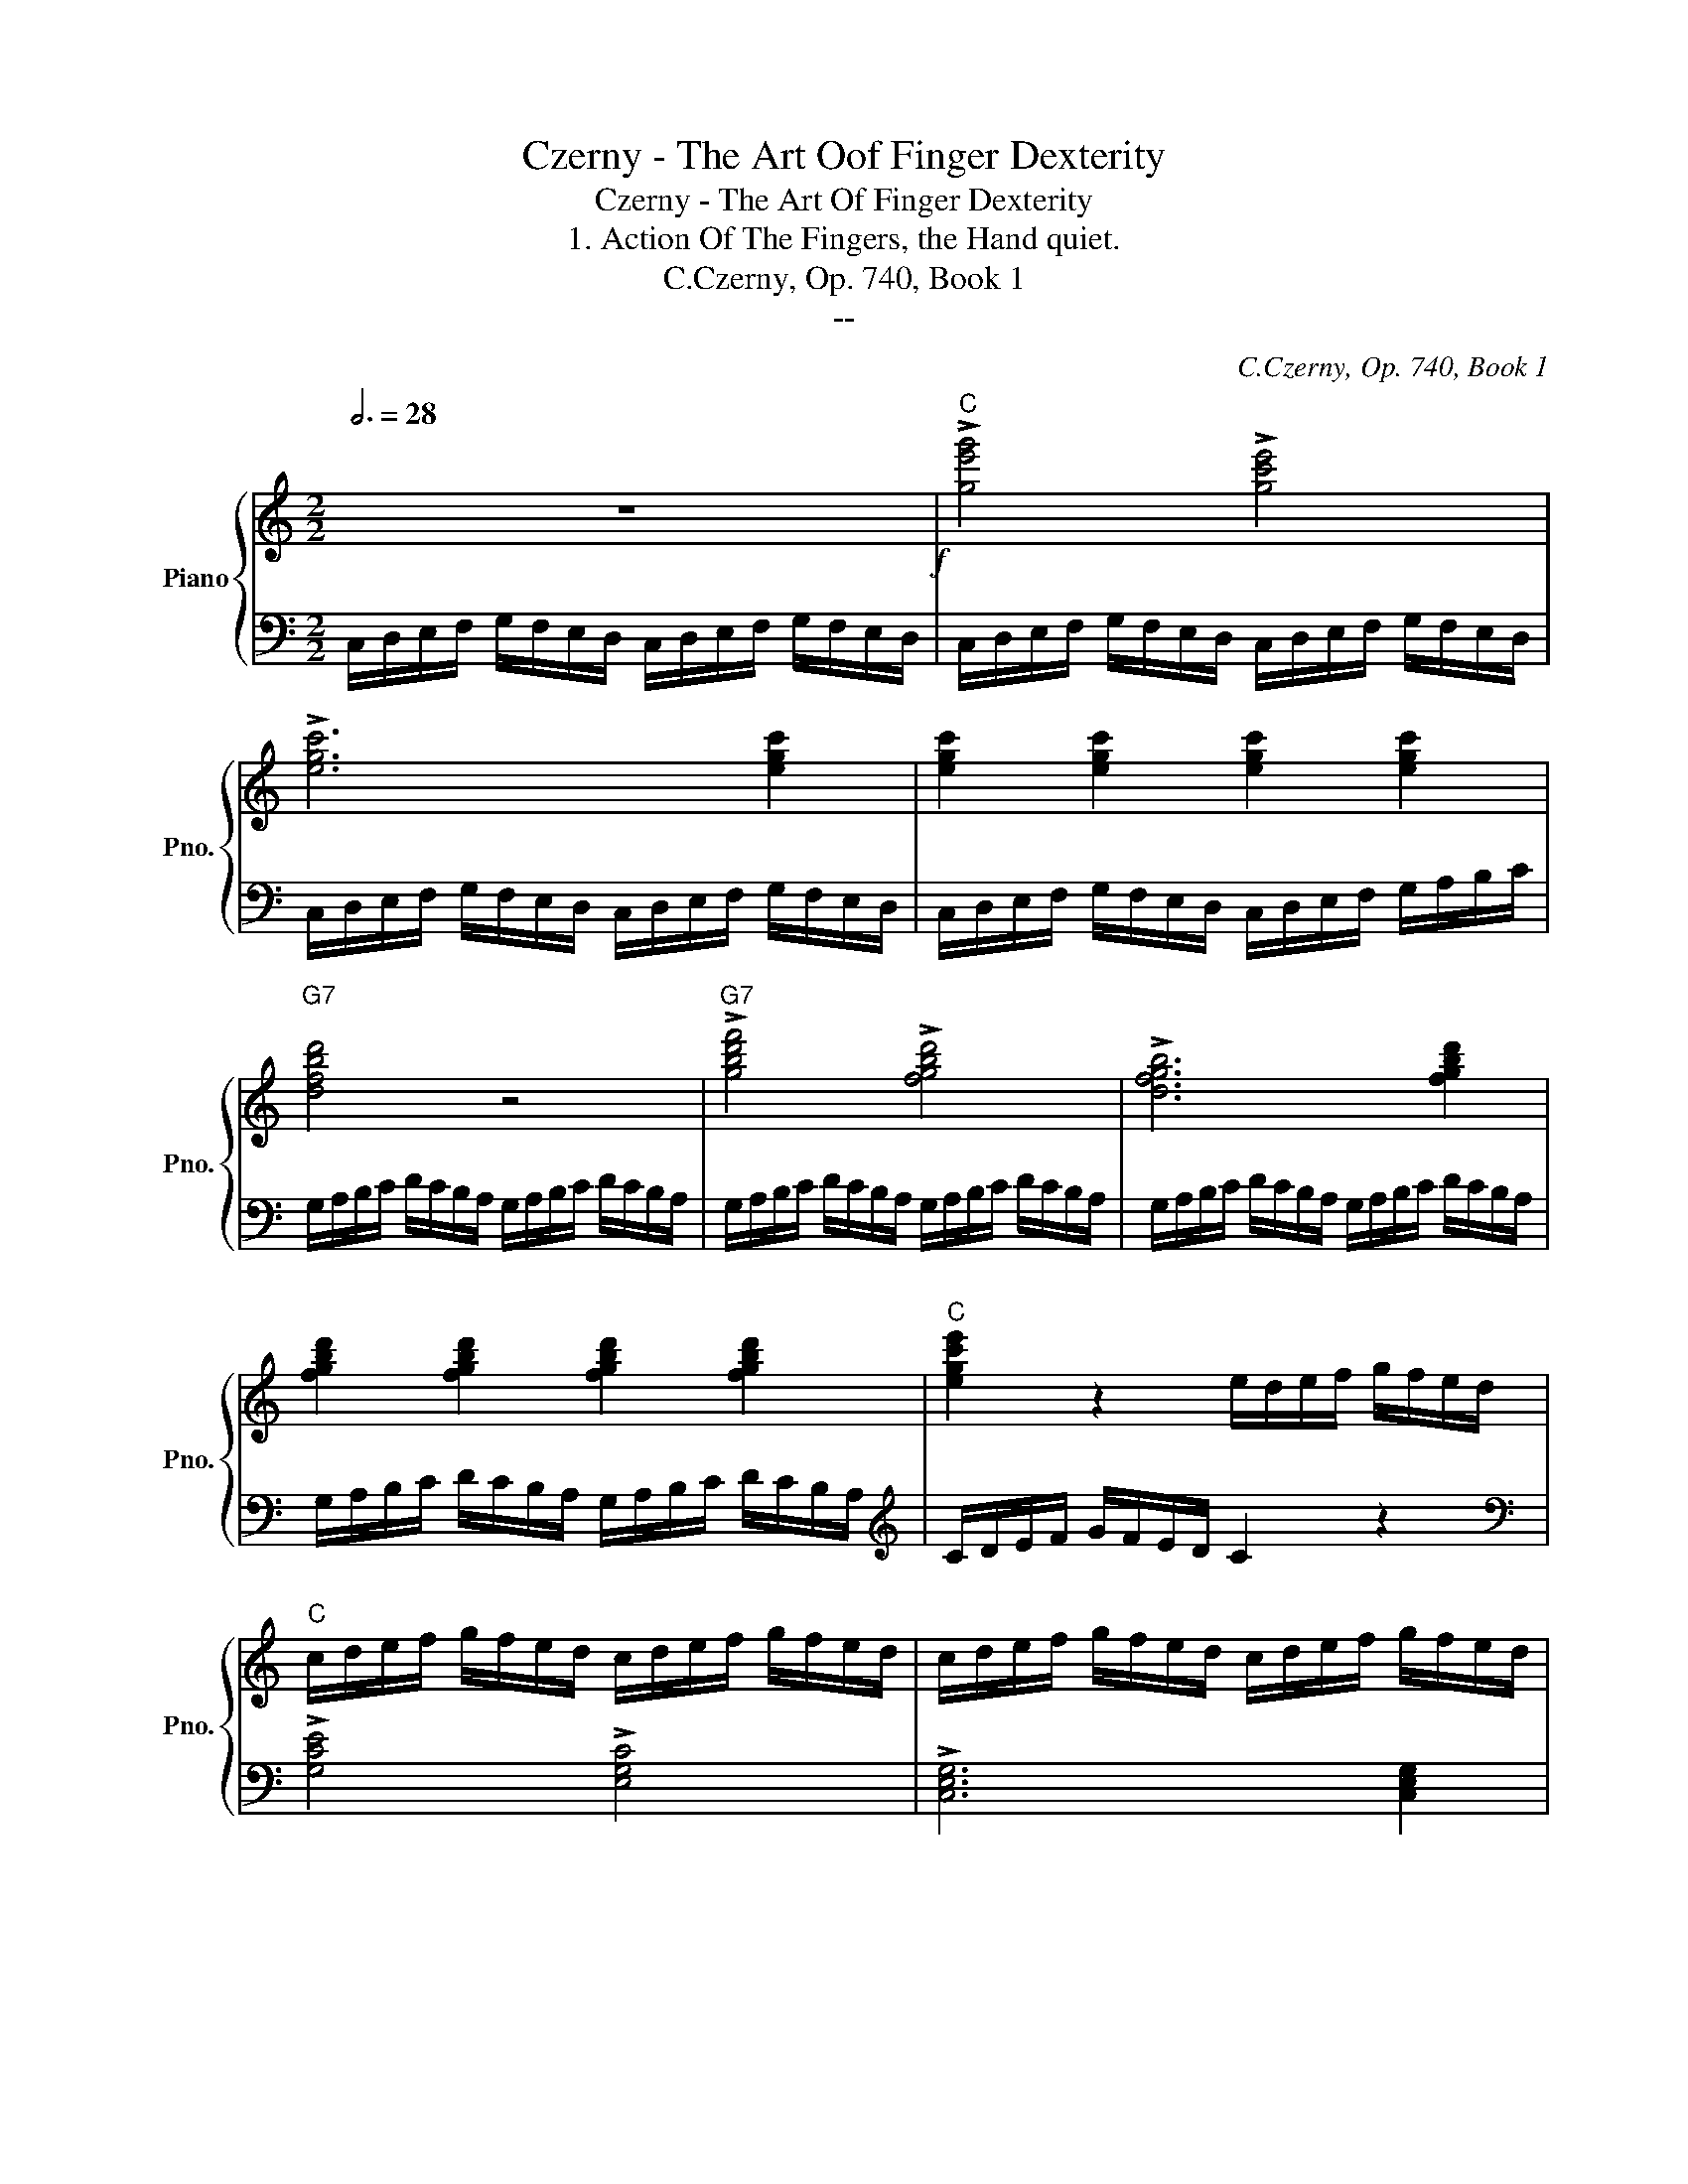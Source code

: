X:1
T:Czerny - The Art Oof Finger Dexterity
T:Czerny - The Art Of Finger Dexterity
T:1. Action Of The Fingers, the Hand quiet.
T:C.Czerny, Op. 740, Book 1
T:--
C:C.Czerny, Op. 740, Book 1
Z:--
%%score { ( 1 3 ) | ( 2 4 ) }
L:1/8
Q:3/4=28
M:2/2
K:C
V:1 treble nm="Piano" snm="Pno."
V:3 treble 
V:2 bass 
V:4 bass 
V:1
 z8!f! |"C" !>![ge'g']4 !>![gc'e']4 | !>![egc']6 [egc']2 | [egc']2 [egc']2 [egc']2 [egc']2 | %4
"G7" [dfbd']4 z4 |"G7" !>![gbd'f']4 !>![fgbd']4 | !>![dfgb]6 [fgbd']2 | %7
 [fgbd']2 [fgbd']2 [fgbd']2 [fgbd']2 |"C" [egc'e']2 z2 e/d/e/f/ g/f/e/d/ | %9
"C" c/d/e/f/ g/f/e/d/ c/d/e/f/ g/f/e/d/ | c/d/e/f/ g/f/e/d/ c/d/e/f/ g/f/e/d/ | %11
 c/d/e/f/ g/f/e/d/ c/d/e/f/ g/a/b/c'/ |"D7" ^f/e/f/g/ a/g/f/e/ d/e/f/g/ a/g/f/e/ | %13
 d/e/^f/g/ a/g/f/e/ d/e/f/g/ a/g/f/e/ | d/e/^f/g/ a/g/f/e/ d/e/f/g/ a/g/f/e/ | %15
 d/e/^f/g/ a/g/f/e/ d/e/f/g/ a/b/c'/d'/ |"G" b/!>(!c'/d'/c'/ b/a/g/a/ b/c'/d'/c'/ b/a/g/a/!>)! | %17
!p! b/c'/d'/c'/ b/a/g/a/ b/c'/d'/c'/ b/a/b/g/ | %18
"D7/G"!8va(! c'/d'/e'/d'/ c'/b/a/b/ c'/d'/e'/d'/ c'/b/a/b/ | %19
"_cresc." c'/d'/e'/d'/ c'/b/a/b/ c'/d'/e'/d'/ c'/b/c'/a/ | %20
"G7" d'/e'/f'/e'/ d'/c'/b/c'/ d'/e'/f'/e'/ d'/c'/b/c'/ | %21
 d'/e'/f'/e'/ d'/c'/b/c'/ d'/e'/f'/e'/ d'/c'/d'/b/ | %22
"C7" e'/f'/g'/f'/ e'/d'/c'/d'/ e'/f'/g'/f'/ e'/d'/c'/d'/ | %23
!<(! e'/f'/g'/f'/ e'/d'/c'/d'/ e'/f'/g'/f'/ e'/d'/e'/c'/!<)! |"F"!f! [f'a']4!8va)! z4 | %25
"F" !>![cac']4 !>![cfa]4 | !>![Acf]6 [Acf]2 | [Acf]2 [Acf]2 [Acf]2 [Acf]2 |"D7" [Acd^f]8 | %29
 !>![cd^fa]4 !>![Acdf]4 | !>![^FAcd]6 [FAcd]2 | [^FAcd]2 [FAcd]2!>(! [FAcd]2 [DAc]2 | %32
"G" [DG=B]2!>)! z2"G"!p! B/A/G/A/ B/c/d/c/ | B/A/G/A/ B/c/d/c/ B/A/G/A/ B/A/B/G/ | %34
"Am""_cresc." c z z2 c/B/A/B/ c/d/e/d/ | c/B/A/B/ c/d/e/d/ c/B/A/B/ c/B/c/A/ | %36
"G7/B" !>!d z z2 d/c/B/c/ d/e/f/e/ | d/c/B/c/ d/e/f/e/ d/c/B/c/ d/c/d/B/ | %38
"C" e z z2 e/d/c/d/ e/f/g/f/ | e/d/c/d/ e/f/g/f/ e/d/c/d/ e/d/e/c/ | %40
"G7"!f! f/e/d/c/ B/c/d/e/ f/e/d/c/ B/c/d/e/ | f/e/d/c/ B/c/d/e/ f/e/d/c/ B/A/G/F/ | %42
"C" E/F/G/A/ B/c/d/e/"G" f/e/d/c/ B/A/G/F/ |"C" E/F/G/A/"G" B/c/d/e/ f/e/d/c/ B/A/G/F/ | %44
"C" E/e/d/c/ B/A/G/F/ E/F/G/F/ E/F/G/F/ |"C" E/e/d/c/ B/A/G/F/ E/F/G/F/ E/F/G/F/ | %46
 E/e/d/c/ B/A/G/F/ E/F/G/A/ B/c/d/e/ |"G7/D" F/f/e/d/ c/B/A/G/ F/G/A/B/ c/d/e/f/ | %48
"C/E" G/A/B/c/ d/e/f/g/ e/f/g/f/ e/f/g/f/ | e/g/f/e/ d/f/e/d/ c/e/d/c/ B/d/c/B/ | %50
"F" A/B/c/d/ e/f/g/a/ f/g/a/g/ f/g/a/g/ |"_dim." f/a/g/f/ e/g/f/e/ d/f/e/d/ c/e/d/c/ | %52
"G7"!p! B/c/d/e/ f/e/d/c/ B z [d'f'] z | [bd'] z [fd'] z (g2 f2) | %54
"C7" e/f/g/a/ _b/a/g/f/ e z!8va(! [g'_b'] z | [e'g'] z [_bg'] z"_cresc." (c'2 b2) | %56
"F" a/_b/c'/b/ a/b/c'/b/ a/b/c'/d'/ e'/f'/g'/a'/ | %57
"G" =b/c'/d'/c'/ b/c'/d'/c'/ b/c'/d'/e'/ f'/g'/a'/b'/ | %58
"Am" c'/d'/e'/d'/ c'/d'/e'/d'/ c'/d'/e'/f'/ g'/a'/b'/c''/ | %59
"G7/D" d'/e'/f'/e'/ d'/e'/f'/e'/ d'/e'/f'/g'/ a'/b'/c''/d''/ | %60
"C" e'/f'/g'/a'/ b'/c''/d''/e''/"G7" d'/e'/f'/g'/ a'/b'/c''/d''/ | %61
"Am" c'/d'/e'/f'/ g'/a'/b'/c''/"E7" b/c'/d'/e'/ ^f'/^g'/a'/b'/ | %62
"F" a/b/c'/d'/ e'/=f'/=g'/a'/"G" g/a/b/c'/ d'/e'/f'/g'/ | %63
"G7/C" f/g/a/b/ c'/d'/e'/f'/"C" e/f/g/a/ b/c'/d'/e'/ | %64
"Dm/F" d/e/f/g/ a/b/^c'/d'/ e'/f'/g'/a'/ g'/f'/e'/d'/ | %65
 ^c'/d'/e'/f'/ g'/f'/e'/d'/ c'/d'/e'/f'/ g'/f'/e'/d'/ | %66
"C/G" b/=c'/d'/e'/ f'/e'/d'/c'/ b/c'/d'/e'/ f'/e'/d'/c'/ | %67
"G7" ^a/b/c'/d'/ e'/d'/c'/b/ a/b/c'/d'/ e'/d'/c'/b/ |"C""_dim." c'2!8va)! z2 z4 | %69
"C" [Gceg]4 [Gce]4 | [EGc]4 z4 |"G7" [DFGB]4 [DFGB]4 |"C"!p!"_Dolcet" [EGc]8 | %73
 [gc'e'g']4 [gc'e']4 | [egc']8 |"G7" [dfgb]4 [dfbd']4 | %76
"C"!pp! [egc']2 z2"_leggierissimo" e/d/c/d/ e/f/g/f/ | e/d/c/d/ e/f/g/f/ e/d/c/d/ e/f/g/f/ | %78
 e/d/c/d/ e/f/g/f/ e/d/c/d/ e/f/g/f/ | e/d/c/d/ e/f/g/f/ e/d/c/d/ e/f/g/f/ | %80
"_cresc." e/c/d/e/ f/g/a/b/ c'/g/a/b/ c'/d'/e'/f'/ | g' z z2 [egc'e'] z z2 | !fermata![cegc']8 |] %83
V:2
 C,/D,/E,/F,/ G,/F,/E,/D,/ C,/D,/E,/F,/ G,/F,/E,/D,/ | %1
 C,/D,/E,/F,/ G,/F,/E,/D,/ C,/D,/E,/F,/ G,/F,/E,/D,/ | %2
 C,/D,/E,/F,/ G,/F,/E,/D,/ C,/D,/E,/F,/ G,/F,/E,/D,/ | %3
 C,/D,/E,/F,/ G,/F,/E,/D,/ C,/D,/E,/F,/ G,/A,/B,/C/ | %4
 G,/A,/B,/C/ D/C/B,/A,/ G,/A,/B,/C/ D/C/B,/A,/ | G,/A,/B,/C/ D/C/B,/A,/ G,/A,/B,/C/ D/C/B,/A,/ | %6
 G,/A,/B,/C/ D/C/B,/A,/ G,/A,/B,/C/ D/C/B,/A,/ | G,/A,/B,/C/ D/C/B,/A,/ G,/A,/B,/C/ D/C/B,/A,/ | %8
[K:treble] C/D/E/F/ G/F/E/D/ C2 z2 |[K:bass] !>![G,CE]4 !>![E,G,C]4 | !>![C,E,G,]6 [C,E,G,]2 | %11
 [C,E,G,]2 [C,E,G,]2 [C,E,G,]2 [C,E,G,]2 |[K:treble] !>![A,CD^F]4 z4 | !>![^FAc]4 !>![CDFA]4 | %14
 !>![A,CD^F]6[K:bass] [^F,A,CD]2 | [^F,A,CD]2 [F,A,CD]2 [F,A,CD]2 [F,A,CD]2 | [G,B,D]8 | %17
 G,, z B,, z D, z G, z | [G,,A,,C,^F,]8 | G,, z A,, z C, z ^F, z | [G,,B,,D,F,]8 | %21
 G,, z B,, z D, z F, z | [C,E,G,_B,]4 z4 | C, z E, z G, z _B, z | %24
 F,/G,/A,/_B,/ C/B,/A,/G,/ F,/G,/A,/B,/ C/B,/A,/G,/ | %25
 F,/G,/A,/_B,/ C/B,/A,/G,/ F,/G,/A,/B,/ C/B,/A,/G,/ | %26
 F,/G,/A,/_B,/ C/B,/A,/G,/ F,/G,/A,/B,/ C/B,/A,/G,/ | %27
 F,/G,/A,/_B,/ C/B,/A,/G,/ F,/G,/A,/B,/ C/A,/F,/_E,/ | %28
 D,/=E,/^F,/G,/ A,/G,/F,/E,/ D,/=E,/F,/G,/ A,/G,/F,/E,/ | %29
 D,/=E,/^F,/G,/ A,/G,/F,/E,/ D,/=E,/F,/G,/ A,/G,/F,/E,/ | %30
 D,/=E,/^F,/G,/ A,/G,/F,/E,/ D,/=E,/F,/G,/ A,/G,/F,/E,/ | %31
 D,/=E,/^F,/G,/ A,/G,/F,/E,/ D,/E,/F,/G,/ A,/D,/E,/F,/ | %32
 G,/A,/B,/C/ D/C/B,/A,/ G,/A,/B,/C/ D/C/B,/A,/ | G,/A,/B,/C/ D/C/B,/A,/ G,/A,/B,/C/ D/C/D/B,/ | %34
 A,/B,/C/D/ E/D/C/B,/ A,/B,/C/D/ E/D/C/B,/ | A,/B,/C/D/ E/D/C/B,/ A,/B,/C/D/ E/D/E/C/ | %36
[K:treble] B,/C/D/E/ =F/E/D/C/ B,/C/D/E/ F/E/D/C/ | B,/C/D/E/ F/E/D/C/ B,/C/D/E/ F/E/F/D/ | %38
 C/D/E/F/ G/F/E/D/ C/D/E/F/ G/F/E/D/ | C/D/E/F/ G/F/E/D/ C/D/E/F/ G/F/G/E/ | %40
[K:bass] D/C/B,/A,/ G,/A,/B,/C/ D/C/B,/A,/ G,/A,/B,/C/ | %41
 D/C/B,/A,/ G,/A,/B,/C/ D/C/B,/A,/ G,/F,/E,/D,/ | %42
 C,/D,/E,/F,/ G,/A,/B,/C/ D/C/B,/A,/ G,/F,/E,/D,/ | %43
 C,/D,/E,/F,/ G,/A,/B,/C/ D/C/B,/A,/ G,/F,/E,/D,/ | %44
 C,/C/B,/A,/ G,/F,/E,/D,/ C,/D,/E,/D,/ C,/D,/E,/D,/ | %45
 C,/C/B,/A,/ G,/F,/E,/D,/ C,/D,/E,/D,/ C,/D,/E,/D,/ | %46
 C,/C/B,/A,/ G,/F,/E,/D,/ C,/D,/E,/F,/ G,/A,/B,/C/ | %47
 D,/D/C/B,/ A,/G,/F,/E,/ D,/E,/F,/G,/ A,/B,/C/D/ | E,/F,/G,/A,/ B,/C/D/E/ C/D/E/D/ C/D/E/D/ | %49
 C/E/D/C/ B,/D/C/B,/ A,/C/B,/A,/ G,/B,/A,/G,/ | F,/G,/A,/B,/ C/D/E/F/ D/E/F/E/ D/E/F/E/ | %51
 D/F/E/D/ C/E/D/C/ B,/D/C/B,/ A,/C/B,/A,/ | G,/A,/B,/C/ D/C/B,/A,/ G,/A,/B,/C/ D/C/B,/A,/ | %53
 G,/A,/B,/C/ D/C/B,/A,/ G,/A,/B,/C/ D/E/F/G/ |[K:treble] C/D/E/F/ G/F/E/D/ C/D/E/F/ G/F/E/D/ | %55
 C/D/[Ec]/F/ G/F/E/D/ C/D/E/F/ G/A/_B/c/ | F/G/A/G/ F/G/A/G/ F/G/A/_B/ c/d/e/f/ | %57
 G/A/=B/A/ G/A/B/A/ G/A/B/c/ d/e/f/g/ | A/B/c/B/ A/B/c/B/ A/B/c/d/ e/f/g/a/ | %59
 B/c/d/c/ B/c/d/c/ B/c/d/e/ f/g/a/b/ | [ceg] z z2 [GBf] z z2 | [Ace] z z2 [E^Gd] z z2 | %62
 [FAc] z z2 [CEc] z z2 | [B,DG] z z2 [CEG] z z2 |[K:bass] [F,A,D]8 | F,,2 A,,2 D,2 F,2 | %66
 G,,2 C,2 E,2 G,2 | G,,2 D,2 F,2 G,2 | %68
 C,,/D,,/E,,/F,,/ G,,/F,,/E,,/D,,/ C,,/D,,/E,,/F,,/ G,,/F,,/E,,/D,,/ | %69
 C,,/D,,/E,,/F,,/ G,,/F,,/E,,/D,,/ C,,/D,,/E,,/F,,/ G,,/F,,/E,,/D,,/ | %70
 C,,/D,,/E,,/F,,/ G,,/F,,/E,,/D,,/ C,,/D,,/E,,/F,,/ G,,/A,,/B,,/C,/ | %71
 G,,/A,,/B,,/C,/ D,/C,/B,,/A,,/ G,,/A,,/B,,/C,/ D,/E,/F,/G,/ | %72
 C,/D,/E,/F,/ G,/F,/E,/D,/ C,/D,/E,/F,/ G,/F,/E,/D,/ | %73
 C,/D,/E,/F,/ G,/F,/E,/D,/ C,/D,/E,/F,/ G,/F,/E,/D,/ | %74
 C,/D,/E,/F,/ G,/F,/E,/D,/ C,/D,/E,/F,/ G,/A,/B,/C/ | G,/A,/B,/C/ D/C/B,/A,/ G,/A,/B,/C/ D/E/F/G/ | %76
[K:treble] C/D/E/F/ G/F/E/D/ C/D/E/F/ G/F/E/D/ | C/D/E/F/ G/F/E/D/ C/D/E/F/ G/F/E/D/ | %78
 C/D/E/F/ G/F/E/D/ C/D/E/F/ G/F/E/D/ | C/D/E/F/ G/F/E/D/ C/D/E/F/ G/F/E/D/ | C z z2 z4 | %81
 z4[K:bass] [C,E,G,C]4 | !fermata![C,,E,,G,,C,]8 |] %83
V:3
 x8 | x8 | x8 | x8 | x8 | x8 | x8 | x8 | x8 | x8 | x8 | x8 | x8 | x8 | x8 | x8 | x8 | x8 | %18
!8va(! x8 | x8 | x8 | x8 | x8 | x8 | x4!8va)! x4 | x8 | x8 | x8 | x8 | x8 | x8 | x8 | x8 | x8 | %34
 x8 | x8 | x8 | x8 | x8 | x8 | x8 | x8 | x8 | x8 | x8 | x8 | x8 | x8 | x8 | x8 | x8 | x8 | x8 | %53
 z4 [Bd]4 | x6!8va(! x2 | z4 [eg]4 | x8 | x8 | x8 | x8 | x8 | x8 | x8 | x8 | x8 | x8 | x8 | x8 | %68
 x2!8va)! x6 | x8 | x8 | x8 | x8 | x8 | x8 | x8 | x8 | x8 | x8 | x8 | x8 | x8 | x8 |] %83
V:4
 x8 | x8 | x8 | x8 | x8 | x8 | x8 | x8 |[K:treble] x8 |[K:bass] x8 | x8 | x8 |[K:treble] x8 | x8 | %14
 x6[K:bass] x2 | x8 | x8 | x8 | x8 | x8 | x8 | x8 | x8 | x8 | x8 | x8 | x8 | x8 | x8 | x8 | x8 | %31
 x8 | x8 | x8 | x8 | x8 |[K:treble] x8 | x8 | x8 | x8 |[K:bass] x8 | x8 | x8 | x8 | x8 | x8 | x8 | %47
 x8 | x8 | x8 | x8 | x8 | x8 | x8 |[K:treble] x8 | x8 | x8 | x8 | x8 | x8 | x8 | x8 | x8 | x8 | %64
[K:bass] x8 | F,,8 | G,,8 | G,,8 | x8 | x8 | x8 | x8 | x8 | x8 | x8 | x8 |[K:treble] x8 | x8 | x8 | %79
 x8 | x8 | x4[K:bass] x4 | x8 |] %83

